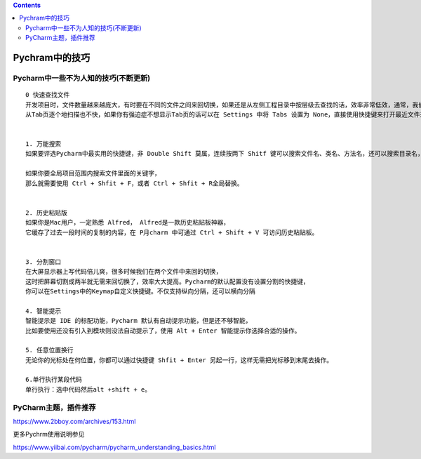 .. contents::
   :depth: 3
..

Pychram中的技巧
===============

Pycharm中一些不为人知的技巧(不断更新)
-------------------------------------

::

   0 快速查找文件
   开发项目时，文件数量越来越庞大，有时要在不同的文件之间来回切换，如果还是从左侧工程目录中按层级去查找的话，效率非常低效，通常，我们要用的都是最近查看过或编辑的文件，用快捷 Ctrl + E 可打开最近访问过的文件或者用 Ctrl+Shift+E打开最近编辑过的我文件。
   从Tab页逐个地扫描也不快，如果你有强迫症不想显示Tab页的话可以在 Settings 中将 Tabs 设置为 None，直接使用快捷键来打开最近文件来提高效率。


   1. 万能搜索
   如果要评选Pycharm中最实用的快捷键，非 Double Shift 莫属，连续按两下 Shitf 键可以搜索文件名、类名、方法名，还可以搜索目录名，搜索目录的技巧是在在关键字前面加斜杠/。

   如果你要全局项目范围内搜索文件里面的关键字，
   那么就需要使用 Ctrl + Shfit + F，或者 Ctrl + Shfit + R全局替换。


   2. 历史粘贴版
   如果你是Mac用户，一定熟悉 Alfred， Alfred是一款历史粘贴板神器，
   它缓存了过去一段时间的复制的内容，在 P月charm 中可通过 Ctrl + Shift + V 可访问历史粘贴板。


   3. 分割窗口
   在大屏显示器上写代码倍儿爽，很多时候我们在两个文件中来回的切换，
   这时把屏幕切割成两半就无需来回切换了，效率大大提高。Pycharm的默认配置没有设置分割的快捷键，
   你可以在Settings中的Keymap自定义快捷键。不仅支持纵向分隔，还可以横向分隔

   4. 智能提示
   智能提示是 IDE 的标配功能，Pycharm 默认有自动提示功能，但是还不够智能，
   比如要使用还没有引入到模块则没法自动提示了，使用 Alt + Enter 智能提示你选择合适的操作。

   5. 任意位置换行
   无论你的光标处在何位置，你都可以通过快捷键 Shfit + Enter 另起一行，这样无需把光标移到末尾去操作。

   6.单行执行某段代码
   单行执行：选中代码然后alt +shift + e。

PyCharm主题，插件推荐
---------------------

https://www.2bboy.com/archives/153.html

更多Pychrm使用说明参见

https://www.yiibai.com/pycharm/pycharm_understanding_basics.html
